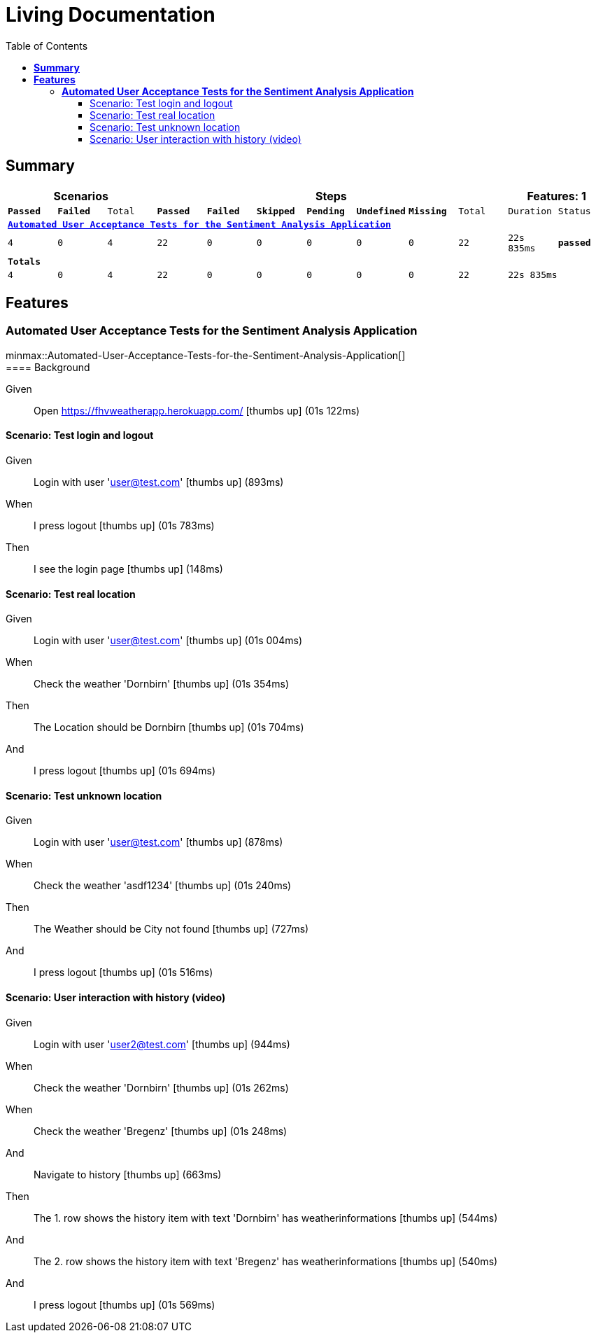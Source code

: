 :toc: right
:backend: html5
:doctitle: Living Documentation
:doctype: book
:icons: font
:!numbered:
:!linkcss:
:sectanchors:
:sectlink:
:docinfo:
:source-highlighter: highlightjs
:toclevels: 3
:hardbreaks:
:chapter-label: Chapter
:version-label: Version

= *Living Documentation*

== *Summary*
[cols="12*^m", options="header,footer"]
|===
3+|Scenarios 7+|Steps 2+|Features: 1

|[green]#*Passed*#
|[red]#*Failed*#
|Total
|[green]#*Passed*#
|[red]#*Failed*#
|[purple]#*Skipped*#
|[maroon]#*Pending*#
|[yellow]#*Undefined*#
|[blue]#*Missing*#
|Total
|Duration
|Status

12+^|*<<Automated-User-Acceptance-Tests-for-the-Sentiment-Analysis-Application>>*
|4
|0
|4
|22
|0
|0
|0
|0
|0
|22
|22s 835ms
|[green]#*passed*#
12+^|*Totals*
|4|0|4|22|0|0|0|0|0|22 2+|22s 835ms
|===

== *Features*

[[Automated-User-Acceptance-Tests-for-the-Sentiment-Analysis-Application, Automated User Acceptance Tests for the Sentiment Analysis Application]]
=== *Automated User Acceptance Tests for the Sentiment Analysis Application*

ifndef::backend-pdf[]
minmax::Automated-User-Acceptance-Tests-for-the-Sentiment-Analysis-Application[]
endif::[]
==== Background

==========
Given ::
Open https://fhvweatherapp.herokuapp.com/ icon:thumbs-up[role="green",title="Passed"] [small right]#(01s 122ms)#
==========

==== Scenario: Test login and logout

==========
Given ::
Login with user 'user@test.com' icon:thumbs-up[role="green",title="Passed"] [small right]#(893ms)#
When ::
I press logout icon:thumbs-up[role="green",title="Passed"] [small right]#(01s 783ms)#
Then ::
I see the login page icon:thumbs-up[role="green",title="Passed"] [small right]#(148ms)#
==========

==== Scenario: Test real location

==========
Given ::
Login with user 'user@test.com' icon:thumbs-up[role="green",title="Passed"] [small right]#(01s 004ms)#
When ::
Check the weather 'Dornbirn' icon:thumbs-up[role="green",title="Passed"] [small right]#(01s 354ms)#
Then ::
The Location should be Dornbirn icon:thumbs-up[role="green",title="Passed"] [small right]#(01s 704ms)#
And ::
I press logout icon:thumbs-up[role="green",title="Passed"] [small right]#(01s 694ms)#
==========

==== Scenario: Test unknown location

==========
Given ::
Login with user 'user@test.com' icon:thumbs-up[role="green",title="Passed"] [small right]#(878ms)#
When ::
Check the weather 'asdf1234' icon:thumbs-up[role="green",title="Passed"] [small right]#(01s 240ms)#
Then ::
The Weather should be City not found icon:thumbs-up[role="green",title="Passed"] [small right]#(727ms)#
And ::
I press logout icon:thumbs-up[role="green",title="Passed"] [small right]#(01s 516ms)#
==========

==== Scenario: User interaction with history (video)

==========
Given ::
Login with user 'user2@test.com' icon:thumbs-up[role="green",title="Passed"] [small right]#(944ms)#
When ::
Check the weather 'Dornbirn' icon:thumbs-up[role="green",title="Passed"] [small right]#(01s 262ms)#
When ::
Check the weather 'Bregenz' icon:thumbs-up[role="green",title="Passed"] [small right]#(01s 248ms)#
And ::
Navigate to history icon:thumbs-up[role="green",title="Passed"] [small right]#(663ms)#
Then ::
The 1. row shows the history item with text 'Dornbirn' has weatherinformations icon:thumbs-up[role="green",title="Passed"] [small right]#(544ms)#
And ::
The 2. row shows the history item with text 'Bregenz' has weatherinformations icon:thumbs-up[role="green",title="Passed"] [small right]#(540ms)#
And ::
I press logout icon:thumbs-up[role="green",title="Passed"] [small right]#(01s 569ms)#
==========

